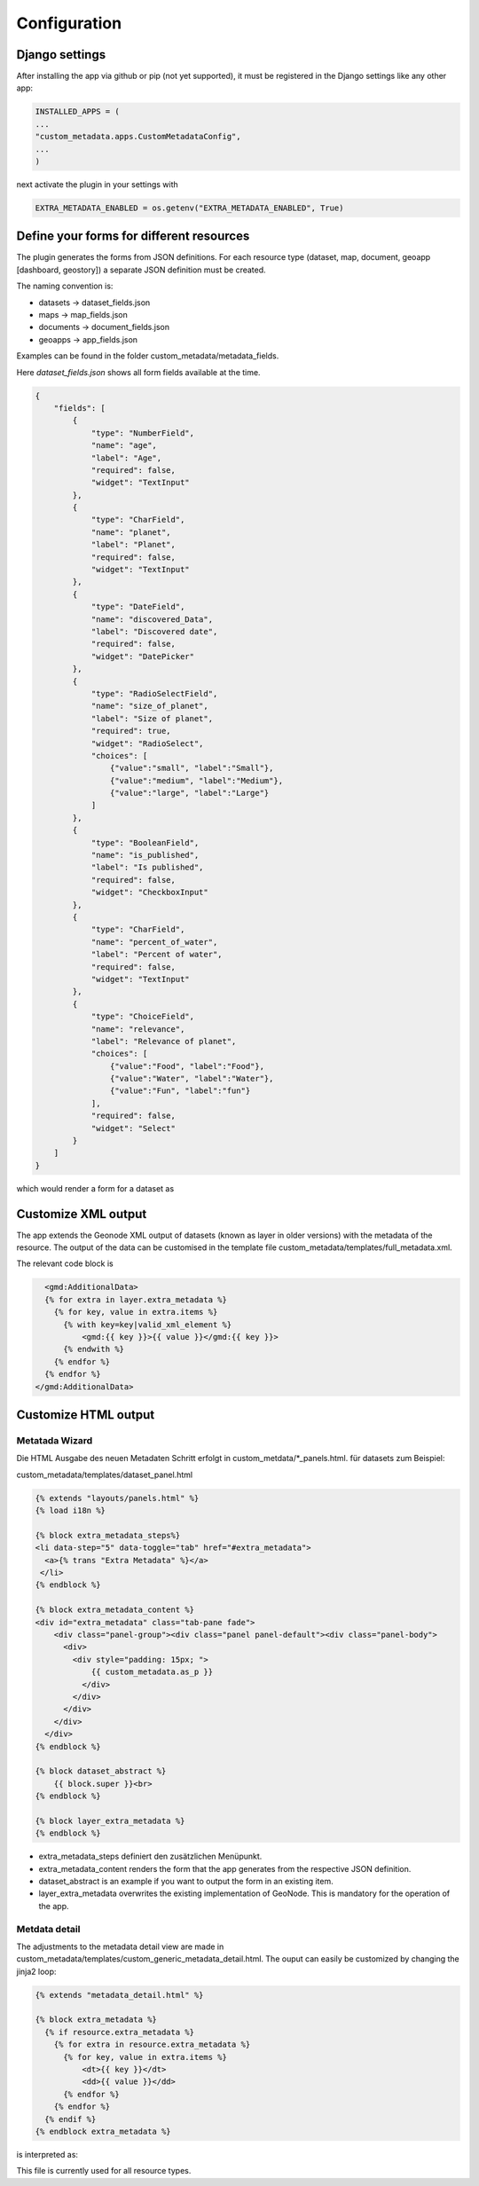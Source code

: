 Configuration
==============

Django settings
----------------

After installing the app via github or pip (not yet supported), it must be registered in the Django settings like any other app:

.. code-block::
        INSTALLED_APPS = (
            ...
            "custom_metadata.apps.CustomMetadataConfig",
            ...
        )

.. code-block:: python

    INSTALLED_APPS = (
    ...
    "custom_metadata.apps.CustomMetadataConfig",
    ...
    )

next activate the plugin in your settings with

.. code-block:: python

    EXTRA_METADATA_ENABLED = os.getenv("EXTRA_METADATA_ENABLED", True)


Define your forms for different resources
-----------------------------------------

The plugin generates the forms from JSON definitions. For each resource type (dataset, map, document, geoapp [dashboard, geostory]) a separate JSON definition must be created.

The naming convention is:

- datasets -> dataset_fields.json
- maps -> map_fields.json
- documents -> document_fields.json
- geoapps -> app_fields.json

Examples can be found in the folder custom_metadata/metadata_fields.

Here `dataset_fields.json` shows all form fields available at the time.

.. code-block:: json

  {
      "fields": [
          {
              "type": "NumberField",
              "name": "age",
              "label": "Age",
              "required": false,
              "widget": "TextInput"
          },
          {
              "type": "CharField",
              "name": "planet",
              "label": "Planet",
              "required": false,
              "widget": "TextInput"
          },
          {
              "type": "DateField",
              "name": "discovered_Data",
              "label": "Discovered date",
              "required": false,
              "widget": "DatePicker"
          },
          {
              "type": "RadioSelectField",
              "name": "size_of_planet",
              "label": "Size of planet",
              "required": true,
              "widget": "RadioSelect",
              "choices": [
                  {"value":"small", "label":"Small"},
                  {"value":"medium", "label":"Medium"},
                  {"value":"large", "label":"Large"}
              ]
          },
          {
              "type": "BooleanField",
              "name": "is_published",
              "label": "Is published",
              "required": false,
              "widget": "CheckboxInput"
          },
          {
              "type": "CharField",
              "name": "percent_of_water",
              "label": "Percent of water",
              "required": false,
              "widget": "TextInput"
          },
          {
              "type": "ChoiceField",
              "name": "relevance",
              "label": "Relevance of planet",
              "choices": [
                  {"value":"Food", "label":"Food"},
                  {"value":"Water", "label":"Water"},
                  {"value":"Fun", "label":"fun"}
              ],
              "required": false,
              "widget": "Select"
          }
      ]
  }

which would render a form for a dataset as

.. image:: https://user-images.githubusercontent.com/20478652/214805447-771d0257-9d8a-48b3-8463-75456b8651c9.jpeg
   :scale: 50


Customize XML output
--------------------

The app extends the Geonode XML output of datasets (known as layer in older versions) with the metadata of the resource. The output of the data can be customised in the template file custom_metadata/templates/full_metadata.xml.

The relevant code block is

.. code-block:: html

       <gmd:AdditionalData>
       {% for extra in layer.extra_metadata %}
         {% for key, value in extra.items %}
           {% with key=key|valid_xml_element %}
               <gmd:{{ key }}>{{ value }}</gmd:{{ key }}>
           {% endwith %}
         {% endfor %}
       {% endfor %}
     </gmd:AdditionalData>

Customize HTML output
---------------------

Metatada Wizard
................

Die HTML Ausgabe des neuen Metadaten Schritt erfolgt in custom_metdata/*_panels.html. für datasets zum Beispiel:

custom_metadata/templates/dataset_panel.html

.. code-block:: html

  {% extends "layouts/panels.html" %}
  {% load i18n %}

  {% block extra_metadata_steps%}
  <li data-step="5" data-toggle="tab" href="#extra_metadata">
    <a>{% trans "Extra Metadata" %}</a>
   </li>
  {% endblock %}

  {% block extra_metadata_content %}
  <div id="extra_metadata" class="tab-pane fade">
      <div class="panel-group"><div class="panel panel-default"><div class="panel-body">
        <div>
          <div style="padding: 15px; ">
              {{ custom_metadata.as_p }}
            </div>
          </div>
        </div>
      </div>
    </div>
  {% endblock %}

  {% block dataset_abstract %}
      {{ block.super }}<br>
  {% endblock %}

  {% block layer_extra_metadata %}
  {% endblock %}

- extra_metadata_steps definiert den zusätzlichen Menüpunkt.
- extra_metadata_content renders the form that the app generates from the respective JSON definition.
- dataset_abstract is an example if you want to output the form in an existing item.
- layer_extra_metadata overwrites the existing implementation of GeoNode. This is mandatory for the operation of the app.

.. image:: https://user-images.githubusercontent.com/20478652/214805447-771d0257-9d8a-48b3-8463-75456b8651c9.jpeg
   :scale: 50

Metdata detail
...............

The adjustments to the metadata detail view are made in custom_metadata/templates/custom_generic_metadata_detail.html.
The ouput can easily be customized by changing the jinja2 loop:

.. code-block:: html

  {% extends "metadata_detail.html" %}

  {% block extra_metadata %}
    {% if resource.extra_metadata %}
      {% for extra in resource.extra_metadata %}
        {% for key, value in extra.items %}
            <dt>{{ key }}</dt>
            <dd>{{ value }}</dd>
        {% endfor %}
      {% endfor %}
    {% endif %}
  {% endblock extra_metadata %}

is interpreted as:

.. image:: https://user-images.githubusercontent.com/20478652/214811947-b795a309-eb6b-45f7-a3e9-b09077acae34.jpeg
   :scale: 50

This file is currently used for all resource types.



